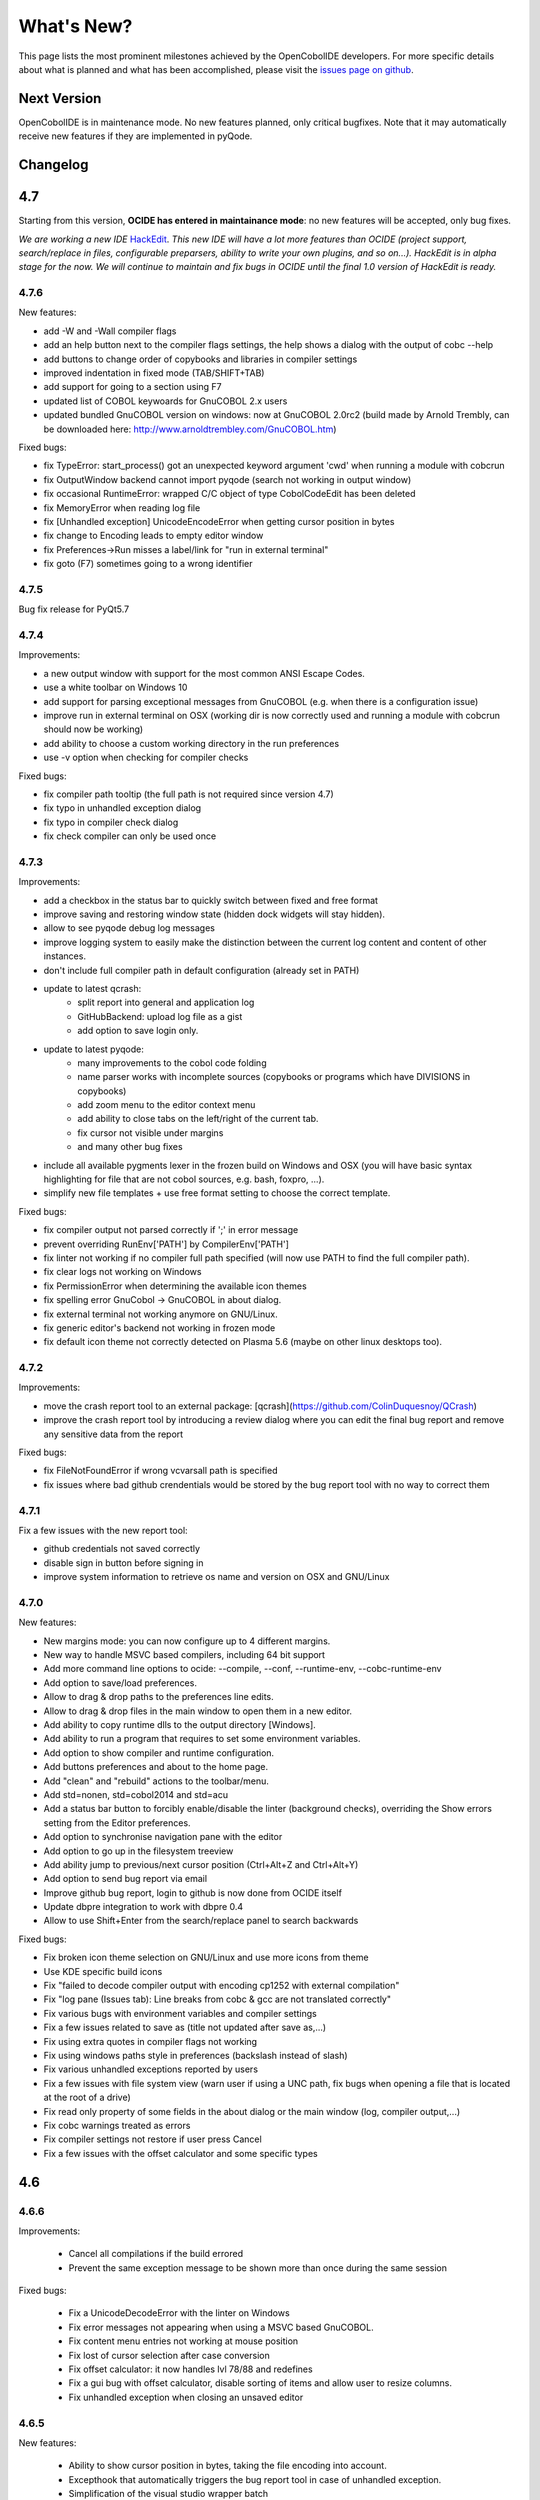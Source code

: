 What's New?
***********

This page lists the most prominent milestones achieved by the OpenCobolIDE
developers. For more specific details about what is planned and what has been
accomplished, please visit the `issues page on github`_.

Next Version
============

OpenCobolIDE is in maintenance mode. No new features planned, only critical bugfixes. Note that it may automatically
receive new features if they are implemented in pyQode.

Changelog
=========

4.7
===

Starting from this version, **OCIDE has entered in maintainance mode**: no new
features will be accepted, only bug fixes.

*We are working a new IDE* `HackEdit`_. *This new IDE will have a lot more features
than OCIDE (project support, search/replace in files, configurable preparsers,
ability to write your own plugins, and so on...).
HackEdit is in alpha stage for the now. We will continue to maintain and fix
bugs in OCIDE until the final 1.0 version of HackEdit is ready.*

.. _HackEdit: https://github.com/HackEdit/hackedit

4.7.6
-----

New features:

- add -W and -Wall compiler flags
- add an help button next to the compiler flags settings, the help shows a dialog with the output of cobc --help
- add buttons to change order of copybooks and libraries in compiler settings
- improved indentation in fixed mode (TAB/SHIFT+TAB)
- add support for going to a section using F7
- updated list of COBOL keywoards for GnuCOBOL 2.x users
- updated bundled GnuCOBOL version on windows: now at GnuCOBOL 2.0rc2 (build made by Arnold Trembly, can be downloaded here: http://www.arnoldtrembley.com/GnuCOBOL.htm)

Fixed bugs:

- fix TypeError: start_process() got an unexpected keyword argument 'cwd' when running a module with cobcrun
- fix OutputWindow backend cannot import pyqode (search not working in output window)
- fix occasional RuntimeError: wrapped C/C object of type CobolCodeEdit has been deleted
- fix MemoryError when reading log file
- fix [Unhandled exception] UnicodeEncodeError when getting cursor position in bytes
- fix change to Encoding leads to empty editor window
- fix Preferences->Run misses a label/link for "run in external terminal"
- fix goto (F7) sometimes going to a wrong identifier

4.7.5
-----

Bug fix release for PyQt5.7

4.7.4
-----

Improvements:

- a new output window with support for the most common ANSI Escape Codes.
- use a white toolbar on Windows 10
- add support for parsing exceptional messages from GnuCOBOL (e.g. when there is a configuration issue)
- improve run in external terminal on OSX (working dir is now correctly used and running a module with cobcrun
  should now be working)
- add ability to choose a custom working directory in the run preferences
- use -v option when checking for compiler checks

Fixed bugs:

- fix compiler path tooltip (the full path is not required since version 4.7)
- fix typo in unhandled exception dialog
- fix typo in compiler check dialog
- fix check compiler can only be used once

4.7.3
-----

Improvements:

- add a checkbox in the status bar to quickly switch between fixed and free format
- improve saving and restoring window state (hidden dock widgets will stay hidden).
- allow to see pyqode debug log messages
- improve logging system to easily make the distinction between the current log content and content of other instances.
- don't include full compiler path in default configuration (already set in PATH)
- update to latest qcrash:
    - split report into general and application log
    - GitHubBackend: upload log file as a gist
    - add option to save login only.
- update to latest pyqode:
    - many improvements to the cobol code folding
    - name parser works with incomplete sources (copybooks or programs which have DIVISIONS in copybooks)
    - add zoom menu to the editor context menu
    - add ability to close tabs on the left/right of the current tab.
    - fix cursor not visible under margins
    - and many other bug fixes
- include all available pygments lexer in the frozen build on Windows and OSX (you will have basic syntax highlighting
  for file that are not cobol sources, e.g. bash, foxpro, ...).
- simplify new file templates + use free format setting to choose the correct template.

Fixed bugs:

- fix compiler output not parsed correctly if ';' in error message
- prevent overriding  RunEnv['PATH'] by CompilerEnv['PATH']
- fix linter not working if no compiler full path specified (will now use PATH to find the full compiler path).
- fix clear logs not working on Windows
- fix PermissionError when determining the available icon themes
- fix spelling error GnuCobol -> GnuCOBOL in about dialog.
- fix external terminal not working anymore on GNU/Linux.
- fix generic editor's backend not working in frozen mode
- fix default icon theme not correctly detected on Plasma 5.6 (maybe on other linux desktops too).

4.7.2
-----

Improvements:

- move the crash report tool to an external package: [qcrash](https://github.com/ColinDuquesnoy/QCrash)
- improve the crash report tool by introducing a review dialog where you can edit the final bug report and remove any sensitive data from the report

Fixed bugs:

- fix FileNotFoundError if wrong vcvarsall path is specified
- fix issues where bad github crendentials would be stored by the bug report tool with no way to correct them

4.7.1
-----

Fix a few issues with the new report tool:

- github credentials not saved correctly
- disable sign in button before signing in
- improve system information to retrieve os name and version on OSX and GNU/Linux

4.7.0
-----

New features:

- New margins mode: you can now configure up to 4 different margins.
- New way to handle MSVC based compilers, including 64 bit support
- Add more command line options to ocide: --compile, --conf, --runtime-env, --cobc-runtime-env
- Add option to save/load preferences.
- Allow to drag & drop paths to the preferences line edits.
- Allow to drag & drop files in the main window to open them in a new editor.
- Add ability to copy runtime dlls to the output directory [Windows].
- Add ability to run a program that requires to set some environment variables.
- Add option to show compiler and runtime configuration.
- Add buttons preferences and about to the home page.
- Add "clean" and "rebuild" actions to the toolbar/menu.
- Add std=nonen, std=cobol2014 and std=acu
- Add a status bar button to forcibly enable/disable the linter (background
  checks), overriding the Show errors setting from the Editor preferences.
- Add option to synchronise navigation pane with the editor
- Add option to go up in the filesystem treeview
- Add ability jump to previous/next cursor position (Ctrl+Alt+Z and Ctrl+Alt+Y)
- Add option to send bug report via email
- Improve github bug report, login to github is now done from OCIDE itself
- Update dbpre integration to work with dbpre 0.4
- Allow to use Shift+Enter from the search/replace panel to search backwards


Fixed bugs:

- Fix broken icon theme selection on GNU/Linux and use more icons from theme
- Use KDE specific build icons
- Fix "failed to decode compiler output with encoding cp1252 with external compilation"
- Fix "log pane (Issues tab): Line breaks from cobc & gcc are not translated correctly"
- Fix various bugs with environment variables and compiler settings
- Fix a few issues related to save as (title not updated after save as,...)
- Fix using extra quotes in compiler flags not working
- Fix using windows paths style in preferences (backslash instead of slash)
- Fix various unhandled exceptions reported by users
- Fix a few issues with file system view (warn user if using a UNC path,
  fix bugs when opening a file that is located at the root of a drive)
- Fix read only property of some fields in the about dialog or the main window (log, compiler output,...)
- Fix cobc warnings treated as errors
- Fix compiler settings not restore if user press Cancel
- Fix a few issues with the offset calculator and some specific types


4.6
===

4.6.6
-----

Improvements:

    - Cancel all compilations if the build errored
    - Prevent the same exception message to be shown more than once during the
      same session

Fixed bugs:

    - Fix a UnicodeDecodeError with the linter on Windows
    - Fix error messages not appearing when using a MSVC based GnuCOBOL.
    - Fix content menu entries not working at mouse position
    - Fix lost of cursor selection after case conversion
    - Fix offset calculator: it now handles lvl 78/88 and redefines
    - Fix a gui bug with offset calculator, disable sorting of items and allow
      user to resize columns.
    - Fix unhandled exception when closing an unsaved editor

4.6.5
-----

New features:

    - Ability to show cursor position in bytes, taking the file encoding into
      account.
    - Excepthook that automatically triggers the bug report tool in case of
      unhandled exception.
    - Simplification of the visual studio wrapper batch

Fixed bugs:

    - Fixed confusing message about compiler not found. The message now
      indicates that a "working compiler" could not be found.
    - Fixed a few typos in the documentation and the readme.
    - Fixed issues with permission errors on compile/save. Now a message box will
      appear to indicate to you that you don't have the permission to
      save/compiler a particular file.
    - Fixed an issue with the issues pane: opening a file with double click
      does not work for relative paths


4.6.4
-----

Fixed bugs:

- fix freeze when compiling a file where column 1-6 are not empty in non-free mode.
- fix detection of submodule when lowercase keywords are used
- fix a few issues with PyQt 5.5

4.6.3
-----

New features:
    - add an option for specifying copybook paths
    - make auto-detect dependencies an optional feature

Fixed bugs:
    - Fix crash on startup if check_compiler failed or if compiler not installed on linux
    - Use full compiler path when VCVARS32 is set
    - Remove duplicates in custom compiler extensions
    - Fix linter errors with relative coybook paths in compiler options
    - Fix compiler preferences not applied on linux/osx
    - Fix misleading tooltip in compiler path line edit
    - Fix info messages interpreted as error messages
    - Fix file recompiled if source is up to date, now the IDE will compare modification time and will skip compilation
      if the source is older than the binary.
    - Fix get_dependencies results: comment should be ignored

4.6.2
-----

Bug fix release - major improvements to the installer on Windows.

New features:
    - [Windows] Installer - own binaries are now digitally signed
    - [Windows] The bundled compiler has been update from OpenCOBOL 1.1 to GnuCOBOL 1.1,
      see the list of differences here: http://opencobol.add1tocobol.com/gnucobol/#what-are-the-differences-between-opencobol-1-1-and-gnucobol-1-1
    - You can now set the full compiler path instead of just the directory (e.g. /usr/bin/cobc instead of /usr/bin)
    - Improve cobc --version parser to include the project name (GnuCOBOL, GnuCOBOL C--,...)
    - Due to a bug with pip and the new wheel package, the executable name on linux is now lowercase (opencobolide instead
      of OpenCobolIDE).
    - Add missing extensions to save as dialog and fix filters of open file dialog.
    - Show a warning before executing restore to factory defaults.

Fixed bugs:
    - Fix installation of desktop files on linux.
    - File system view was still fully reloaded needlessly
    - Fix consistency in cobc commands (sometimes full path were used sometimes not)
    - Fix about dialog closing on [CTRL]
    - Fix an infinite recursion in get_dependencies if a module call itself
    - Fix case of associated compiler extensions
    - Fix a bug with file watcher if a file has been deleted externally and user choose to keep it in the editor
    - Fix unicode decode error when the compiler is broken on windows
    - Fix a few typos
    - Fix creation of temporary files by linter (now they are back to the system temp folder)
    - Fix shortcut conflict: F3 used for both goto and find next. The goto shortcuts has been reassigned to F7
    - Fix misleading/false positive compilation message in case compiler failed but no output was given. Now the IDE
      will remove files before compiling and will check that the expected file has been created before claiming for
      success.

4.6.1
-----

Fix a potential failure on startup (probably just on Windows)

4.6.0
-----

New features/Improvements:
    - Add ability to control where the binaries will be placed
    - Add environment variable settings for compiler (PATH, COBC_CONFIG_DIR,...)
    - Add dialog and a button to check whether your compiler works or not (
      check compilation of a simple hello world)
    - Add .lst to default list of COBOL extensions
    - Add a compiler output log view with the complete output of the cobc
      commands
    - Fix some spelling errors and always use GnuCOBOL instead of OpenCOBOL
    - Show PICTURE in navigation item's tooltip (this works but still requires
      some work on the parser to be fully finished)
    - Add ability to run module with cobcrun


Fixed bugs:
    - Fix a crash with corrupted recent files list
    - Fix fullscreen mode not setup on startup but recognized in the options
    - Fix Ctrl-Home not working as expected (go to first line)
    - Fix bug with linter that does not take compiler options into account
      (file not found error for copybooks)
    - Fix misleading compiler settings label
    - Fix file system view reloaded when parent directory has not changed
    - Remove dock widgets hotkeys not working on windows (remove the "&" from
      the dock widgets' titles)
    - Fix SECTION/DIVISION not correctly recognized in navigation panel and
      fold panel if there are some spaces between the keyword and the period.
    - Fix linter running when compiler is not working
    - Fix detection of file type (EXECUTABLE/MODULE) and dependencies of file
      when there are some newlines between CALL, USING and the PAREMTER of the
      call

4.5
====

4.5.1
------

New features:
    - add ability to set custom file extension association with the different
      compiler (cobc, dbpre and esqlOC)

Fixed bugs:
    - Fix issues with non COBOL files on frozen builds (Windows and OSX only)
    - All bugs fixed in pyqode.core 2.6.1

4.5.0
-----

New features:
    - EOL management (see issue #110)
    - New filter mode for code completion: subsequence
    - Add support for stdeb (ppa packages available)

Fixed bugs:
    - fix a bug with comment (see issue #109)

4.4
===

4.4.0
-----

New features:

  - esqlOC integration (SQL precompiler for windows)

Fixed bugs:
  - fix a bug with the new reporter tool on windows (and get rid of the github3.py dependency)
  - improve comment/uncomment when workin in fixed format and column 1-6 is not empty.

4.3
===

4.3.1
-----

New features:

- new bug report tool that make use of the Github API to submit a new bug report
  using your account that automatically includes system information and
  the application log.

Fixed bugs:

- fix a couple of small bugs in pyqode which should improve the usability (things like
  restoring cursor position after a reload due to an external change, improved auto-completion
  of quotes and parentheses).

4.3.0
-----

New features:

- experimental support for dbpre on Linux
- experimental support for using a custom GnuCOBOL compiler on Windows
- support for custom keywords convention (lower or upper case keyword suggestions)
- support for very small screens (10 inches)
- support for opening more than one file

Fixed bugs:

- improvements to the navigation panel: fix issues where exec statements were shown in the outline.
- fixed a bug where the linter mixed the code of two opened tabs
- fixed indentation bugs when indenting source that have characters before column 7 (non free format)
- fixed duplicate entires in the recent files list
- fixed a bug that prevent the IDE to remember the last open/save path
- fixed a bug where compilation/run actions were wrongly disabled

4.2
===

4.2.0
-----

New features:

- splittable tab widget: you can now split and editor vertically or
  horizontally infinitely.
- a file system tree view that show the content of the directory of the current
  editor
- navigation panel (and file system tree view panel) can now be closed
- make the control panel (buttons in the editor in minimal view) look better
  on windows
- add file association to the windows installer
- allow to disable intelligent backspace (now disabled by default) (#78)
- add a path label to the status bar
- add support for pygments 2 (new color schemes)
- add "Report bug" menu action (clicking on this will open your browser to the
  github issue tracker with a pre-filled error report)

Fixed bugs:

- fix a line ending issue with the run console on windows (#77)
- fix a bug with navigation panel (#76)
- improve usage of rrt theme (#79)


4.1
===

4.1.0
-----

New features:

- add support for GnuCOBOL 2.0 on GNU/Linux
- add a way to specify global compiler switches (-g, -ftrace,...)
- improve detection of external terminal on GNU/Linux
- make use of pyqode-console to prompt for a key press at the end of the
  program when run in an external terminal (Windows - GNU/Linux)
- style improvement: the internal terminal will use the same colors as the
  COBOL editor.
- performance improvement: avoid useless re-highlight on open
- update to pyqode 2.3 (add occurrences highlighting, global checker,
  better selections, smart backspace, auto complete of quotes and
  parentheses, ...)

4.0
===

4.0.0
-----

The entire application has been rewritten.

The COBOL code editor widget has been moved to the pyqode.cobol package.

New features:

- code folding
- improved auto indentation (after if/else/perform)
- reworked user interface: the default view (from v2) is back as the
  default view but you can switch to the minimal view (from v3) by double
  clicking an editor tab (see issue #47)
- navigation panel is now fully synced with code folding panel of the
  current editor
- you can now cancel a build/run action
- new syntax highlighter which is about 3 times faster than the previous
  highlighter
- more keywords in code completion
- ability to disable the linter (see issue #46)

3.0
===

3.0.0
-----

New features:

- add **Mac OSX** support
- move to **PyQt5** (to support retina screens)
- add support for **pyQode 2.0**:
  the new api is a lot more stable API and is now fully
  tested. The editor style and performances have been improved but **the
  folding panel has been temporarely removed** *(for performance reason)*
- **new user interface**:
  the menu and toolbar has gone, instead there is now a compile and run button
  inside the editor and a drop down button in the status bar for the most
  important actions.
  The homepage and the preferences dialog also got redesigned.
- compiler process management has been improved:
  We are now using QProcess instead of subprocess, this allow some neat
  improvements such as auto compile before run.
- better log message - log window: include information from the log window
  when you report bugs!

Please, read the :doc:`/getting_started` section of this manual to get started
with the new user interface!

2.3
===

2.3.1
-----

- drop python 2 support (the main script must now be run by a python3
  interpreter)

- fix bug with encoding error, see bug #31 on github

2.3.0
-----

New features:

- add ability to run the compiled programe in an external terminal. This is
  useful if you are using the SCREEN SECTION as the embedded terminal does
  not support redirection.

Fixed bugs:

- fix bug with detection of submodules call if they are enclosed with single quotes
  instead of double quotes

2.2
===

2.2.0
-----
New features:

- pic fields offsets calculator
- case converter, you can convert selected text to lower or TO UPPER using the
  editor context menu.
- full dark style using `qdarkstyle`_
- new test suite for compiler and parser modules
- improved go to line dialog
- add support for _*.pco_ and _*.cpy_ files

Fixed bugs:

- fix compilation for file if path contains spaces (Linux and Windows)
- fix parser crash that prevents from compiling
- improve COBOL parser to support malformed syntax
- fix ambiguous shortcut overload: F2
- fix outline not informative for COBOL files that have data in column 1-6

2.1
===

2.1.0
-----

New features:

- Go to definition for variables and procedures (ctrl - click on symbol)
- New debian package on ppa:open-cobol-ide/stable and ppa:open-cobol-ide/unstable

Fixed Bugs:

- code completion should not occur in comments and strings
- fix column number for navigation panel

2.0
===

2.0.1
-----

Fixed Bugs:

- removed un-needed import of pexpect which caused some issue on clean
  system which does not have pexepect.

2.0.0
-----

This new release is a major update which makes the transition from PCEF to
pyqode. Most of the application has been rewritten from scratch.

Here are the major changes:

- port to *pyqode 1.0*
- new compiler errors panel
- interactive output console for program output
- uses *pyqode.qt* in place of *PySide*
- support for both python 2 and python 3
- *on the fly* syntax check, OpenCobolIDE compile your code in the
  background to quickly warn you about wrong syntax.
- better integration with most linux desktop environments (use icons and
  colors from theme, desktop entry). Tested with KDE, Gnome, Unity and
  Cinnamon.
- allow user to type in lower case (https://github.com/OpenCobolIDE/OpenCobolIDE/issues/1)

1.4
===

1.4.2
-----

- Update code so support pcef 0.2.2

1.4.1
-----

Fixed Bugs:

- slow in large files: https://bugs.launchpad.net/cobcide/-bug/1179228

1.4.0
-----

New features:

- shortcuts for dock windows (F9: log panel, F10: navigation panel)
- show fullscreen shortcut change from F12 to F11
- the application will restore its geometry and state (maximised, dock window positions)

Fixed Bugs:

- dock panel shown when switching tab: now the panel is only show when coming from the homepage or when compiling
- crash when editing/compiling files who have unicode characters in their path
- focus lost when opening recent files from the menu or the homepage on ubuntu 12.04 -> 13.04

Enhancements and fixed bugs in PCEF 0.2.0:

- improve performances in general
- support for custom word separator, allow OpenCobolIDE to remove the '-' character from word separators which brings a better
  code completion for COBOL
- dirty flag is correctly updated
- scrollbars are now correctly update when folding/unfolding code blocks

1.3
===

1.3.0
-----
This release improves usability with a focus on the run and compile actions:

- detect source dependencies and compile them (if a program P requires a subprogram A who requires a subprogram B than the IDE will compile A, B and P)
- Automatically compile file when the run action is triggered
- Run the last program if the current tab is a subprogram
- Avoid compiling a file that is already compiled and up to date

1.2
===

1.2.1
-----

- Fix bug: https://launchpad.net/cobcide/-milestone/1.2.1

1.2.0
-----

Added:

- Home page with list of recent files
- A settings page to change a few options (mainly related to the editor style)
- A navigation panel to quickly browse large files (tree with div, sections, variables and paragraphs)
- A shortcut to comment/uncomment selected or active lines (ctrl-/)
- On GNU/Linux, at first start the program will ask the user if he wants to create a desktop files

Bug fixes:

- windows path not normalized
- fix bug with mingw when path contains spaces on windows
- fix bug where no extension was proposed when creating a new file

1.1
===

1.1.0
-----

- better encoding detection using chardet
- COBOL specific code completion model
- status bar infos (filename, encoding, cursor position)
- windows port (a windows installer is available in the download section)

1.0
===

1.0.1
-----

- fix packaging issues

1.0.0
-----

- Initial development

.. _issues page on github: https://github.com/OpenCobolIDE/OpenCobolIDE
.. _qdarkstyle: https://github.com/ColinDuquesnoy/QDarkStyleSheet
